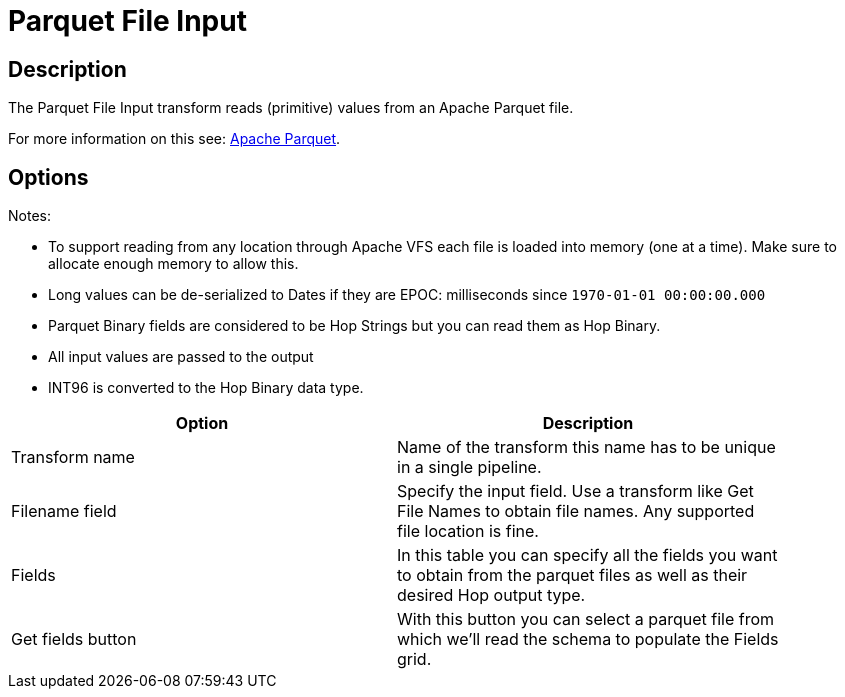 ////
Licensed to the Apache Software Foundation (ASF) under one
or more contributor license agreements.  See the NOTICE file
distributed with this work for additional information
regarding copyright ownership.  The ASF licenses this file
to you under the Apache License, Version 2.0 (the
"License"); you may not use this file except in compliance
with the License.  You may obtain a copy of the License at
  http://www.apache.org/licenses/LICENSE-2.0
Unless required by applicable law or agreed to in writing,
software distributed under the License is distributed on an
"AS IS" BASIS, WITHOUT WARRANTIES OR CONDITIONS OF ANY
KIND, either express or implied.  See the License for the
specific language governing permissions and limitations
under the License.
////
:documentationPath: /pipeline/transforms/
:language: en_US
:description: The Parquet File Input transform reads (primitive) values from an Apache Parquet file.

= Parquet File Input

== Description

The Parquet File Input transform reads (primitive) values from an Apache Parquet file.

For more information on this see: http://parquet.apache.org/[Apache Parquet].

== Options

Notes:

* To support reading from any location through Apache VFS each file is loaded into memory (one at a time).
Make sure to allocate enough memory to allow this.
* Long values can be de-serialized to Dates if they are EPOC: milliseconds since `1970-01-01 00:00:00.000`
* Parquet Binary fields are considered to be Hop Strings but you can read them as Hop Binary.
* All input values are passed to the output
* INT96 is converted to the Hop Binary data type.

[width="90%",options="header"]
|===
|Option|Description

|Transform name
|Name of the transform this name has to be unique in a single pipeline.

|Filename field
|Specify the input field.
Use a transform like Get File Names to obtain file names.
Any supported file location is fine.

|Fields
|In this table you can specify all the fields you want to obtain from the parquet files as well as their desired Hop output type.

|Get fields button
|With this button you can select a parquet file from which we'll read the schema to populate the Fields grid.

|===
